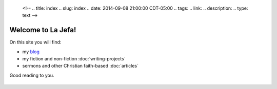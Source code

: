    <!-- 
   .. title: index 
   .. slug: index
   .. date: 2014-09-08 21:00:00 CDT-05:00
   .. tags: 
   .. link: 
   .. description: 
   .. type: text
   -->

Welcome to La Jefa!
===================

On this site you will find:

-  my `blog`_
-  my fiction and non-fiction :doc:`writing-projects`
-  sermons and other Christian faith-based :doc:`articles`

Good reading to you.

.. _blog: ../blog/index.html


+--------------------------------------------------------------------------+

